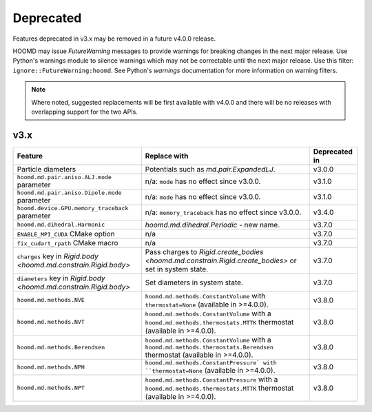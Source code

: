.. Copyright (c) 2009-2023 The Regents of the University of Michigan.
.. Part of HOOMD-blue, released under the BSD 3-Clause License.

Deprecated
==========

Features deprecated in v3.x may be removed in a future v4.0.0 release.

HOOMD may issue `FutureWarning` messages to provide warnings for breaking changes in the next major
release. Use Python's warnings module to silence warnings which may not be correctable until the
next major release. Use this filter: ``ignore::FutureWarning:hoomd``. See Python's `warnings`
documentation for more information on warning filters.

.. note::

    Where noted, suggested replacements will be first available with v4.0.0 and there  will be no
    releases with overlapping support for the two APIs.

v3.x
----

.. list-table::
   :header-rows: 1

   * - Feature
     - Replace with
     - Deprecated in
   * - Particle diameters
     - Potentials such as `md.pair.ExpandedLJ`.
     - v3.0.0
   * - ``hoomd.md.pair.aniso.ALJ.mode`` parameter
     - n/a: ``mode`` has no effect since v3.0.0.
     - v3.1.0
   * - ``hoomd.md.pair.aniso.Dipole.mode`` parameter
     - n/a: ``mode`` has no effect since v3.0.0.
     - v3.1.0
   * - ``hoomd.device.GPU.memory_traceback`` parameter
     - n/a: ``memory_traceback`` has no effect since v3.0.0.
     - v3.4.0
   * - ``hoomd.md.dihedral.Harmonic``
     - `hoomd.md.dihedral.Periodic` - new name.
     - v3.7.0
   * - ``ENABLE_MPI_CUDA`` CMake option
     - n/a
     - v3.7.0
   * - ``fix_cudart_rpath`` CMake macro
     - n/a
     - v3.7.0
   * - ``charges`` key in `Rigid.body <hoomd.md.constrain.Rigid.body>`
     - Pass charges to `Rigid.create_bodies <hoomd.md.constrain.Rigid.create_bodies>` or set in system state.
     - v3.7.0
   * - ``diameters`` key in `Rigid.body <hoomd.md.constrain.Rigid.body>`
     - Set diameters in system state.
     - v3.7.0
   * - ``hoomd.md.methods.NVE``
     - ``hoomd.md.methods.ConstantVolume`` with ``thermostat=None`` (available in >=4.0.0).
     - v3.8.0
   * - ``hoomd.md.methods.NVT``
     - ``hoomd.md.methods.ConstantVolume`` with a ``hoomd.md.methods.thermostats.MTTK`` thermostat (available in >=4.0.0).
     - v3.8.0
   * - ``hoomd.md.methods.Berendsen``
     - ``hoomd.md.methods.ConstantVolume`` with a ``hoomd.md.methods.thermostats.Berendsen`` thermostat (available in >=4.0.0).
     - v3.8.0
   * - ``hoomd.md.methods.NPH``
     - ``hoomd.md.methods.ConstantPressure` with ``thermostat=None`` (available in >=4.0.0).
     - v3.8.0
   * - ``hoomd.md.methods.NPT``
     - ``hoomd.md.methods.ConstantPressure`` with a ``hoomd.md.methods.thermostats.MTTK`` thermostat (available in >=4.0.0).
     - v3.8.0
